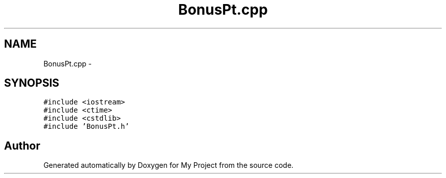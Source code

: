 .TH "BonusPt.cpp" 3 "Tue Dec 15 2015" "My Project" \" -*- nroff -*-
.ad l
.nh
.SH NAME
BonusPt.cpp \- 
.SH SYNOPSIS
.br
.PP
\fC#include <iostream>\fP
.br
\fC#include <ctime>\fP
.br
\fC#include <cstdlib>\fP
.br
\fC#include 'BonusPt\&.h'\fP
.br

.SH "Author"
.PP 
Generated automatically by Doxygen for My Project from the source code\&.
